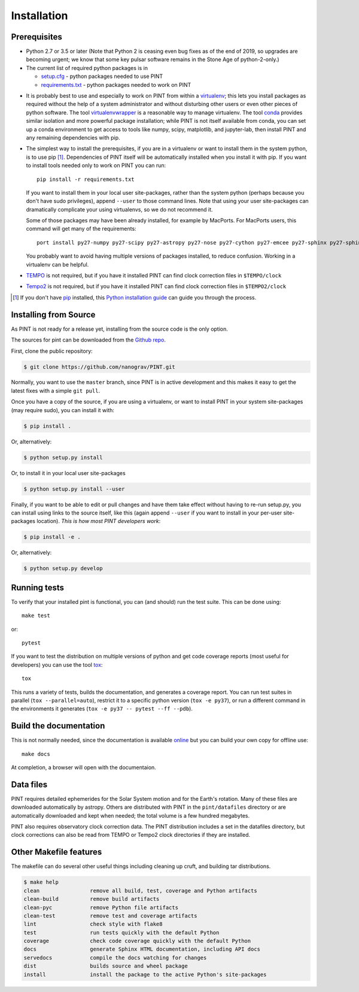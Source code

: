 .. highlight:: shell

============
Installation
============

Prerequisites
-------------

* Python 2.7 or 3.5 or later (Note that Python 2 is ceasing even bug fixes as of
  the end of 2019, so upgrades are becoming urgent; we know that some key pulsar
  software remains in the Stone Age of python-2-only.)

* The current list of required python packages is in

  - setup.cfg_ - python packages needed to use PINT
  - requirements.txt_ - python packages needed to work on PINT

.. _setup.cfg: https://github.com/nanograv/PINT/blob/master/setup.cfg
.. _requirements.txt: https://github.com/nanograv/PINT/blob/master/requirements.txt

* It is probably best to use and especially to work on PINT from within
  a virtualenv_; this lets you install packages as required without the
  help of a system administrator and without disturbing other users or
  even other pieces of python software. The tool virtualenvwrapper_
  is a reasonable way to manage virtualenv. The tool conda_ provides
  similar isolation and more powerful package installation; while PINT
  is not itself available from conda, you can set up a conda environment
  to get access to tools like numpy, scipy, matplotlib, and jupyter-lab,
  then install PINT and any remaining dependencies with pip.

.. _virtualenv: https://virtualenv.pypa.io/en/latest/
.. _virtualenvwrapper: https://virtualenvwrapper.readthedocs.io/en/latest/
.. _conda: https://docs.conda.io/en/latest/

* The simplest way to install the prerequisites, if you are in a virtualenv or
  want to install them in the system python, is to use pip [1]_. Dependencies
  of PINT itself will be automatically installed when you install it with pip.
  If you want to install tools needed only to work on PINT you can run::

    pip install -r requirements.txt

  If you want to install them in your local user site-packages, rather than the
  system python (perhaps because you don't have sudo privileges),
  append ``--user`` to those command lines. Note that using your user site-packages
  can dramatically complicate your using virtualenvs, so we do not recommend it.

  Some of those packages may have been already installed, for example by MacPorts.
  For MacPorts users, this command will get many of the requirements::

    port install py27-numpy py27-scipy py27-astropy py27-nose py27-cython py27-emcee py27-sphinx py27-sphinx_rtd_theme

  You probably want to avoid having multiple versions of packages installed,
  to reduce confusion.  Working in a virtualenv can be helpful.

* `TEMPO`_ is not required, but if you have it installed PINT can find clock
  correction files in ``$TEMPO/clock``

.. _TEMPO: http://tempo.sourceforge.net

* `Tempo2`_ is not required, but if you have it installed PINT can find clock
  correction files in ``$TEMPO2/clock``

.. _Tempo2: https://bitbucket.org/psrsoft/tempo2

.. [1] If you don't have `pip`_ installed, this `Python installation guide`_ can guide
   you through the process.

.. _pip: https://pip.pypa.io/en/stable/
.. _Python installation guide: https://docs.python-guide.org/starting/installation/

Installing from Source
----------------------

As PINT is not ready for a release yet, installing from the source code is
the only option.

The sources for pint can be downloaded from the `Github repo`_.

First, clone the public repository:

.. code-block:: console

    $ git clone https://github.com/nanograv/PINT.git

Normally, you want to use the ``master`` branch, since PINT is in active
development and this makes it easy to get the latest fixes with a simple
``git pull``.

Once you have a copy of the source, if you are using a virtualenv, or want
to install PINT in your system site-packages (may require sudo),
you can install it with:

.. code-block:: console

  $ pip install .

Or, alternatively:

.. code-block:: console

  $ python setup.py install

Or, to install it in your local user site-packages

.. code-block:: console

  $ python setup.py install --user

Finally, if you want to be able to edit or pull changes and have them
take effect without having to re-run setup.py, you can install using links
to the source itself, like this (again append ``--user`` if you want
to install in your per-user site-packages location). *This is how most PINT
developers work*:

.. code-block:: console

  $ pip install -e .

Or, alternatively:

.. code-block:: console

  $ python setup.py develop

.. _Github repo: https://github.com/nanograv/pint
.. _tarball: https://github.com/nanograv/pint/tarball/master

Running tests
-------------

To verify that your installed pint is functional, you can (and should) run
the test suite.  This can be done using::

  make test

or::

  pytest

If you want to test the distribution on multiple versions of python and
get code coverage reports (most useful for developers) you can use the
tool tox_::

   tox

This runs a variety of tests, builds the documentation, and generates a
coverage report. You can run test suites in parallel (``tox --parallel=auto``),
restrict it to a specific python version (``tox -e py37``), or run a different
command in the environments it generates (``tox -e py37 -- pytest --ff
--pdb``).

.. _tox: https://tox.readthedocs.io/en/latest/

Build the documentation
-----------------------

This is not normally needed, since the documentation is available online_
but you can build your own copy for offline use::

  make docs

At completion, a browser will open with the documentaion.

.. _online: https://nanograv-pint.readthedocs.io/en/latest/

Data files
----------

PINT requires detailed ephemerides for the Solar System motion and for the
Earth's rotation. Many of these files are downloaded automatically by
astropy. Others are distributed with PINT in the ``pint/datafiles`` directory
or are automatically downloaded and kept when needed; the total volume is a
few hundred megabytes.

PINT also requires observatory clock correction data. The PINT distribution
includes a set in the datafiles directory, but clock corrections can also be
read from TEMPO or Tempo2 clock directories if they are installed.

Other Makefile features
-----------------------

The makefile can do several other useful things including cleaning up cruft,
and building tar distributions.

.. code-block:: console

  $ make help
  clean                remove all build, test, coverage and Python artifacts
  clean-build          remove build artifacts
  clean-pyc            remove Python file artifacts
  clean-test           remove test and coverage artifacts
  lint                 check style with flake8
  test                 run tests quickly with the default Python
  coverage             check code coverage quickly with the default Python
  docs                 generate Sphinx HTML documentation, including API docs
  servedocs            compile the docs watching for changes
  dist                 builds source and wheel package
  install              install the package to the active Python's site-packages
